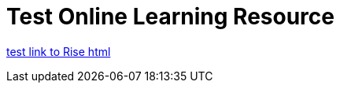:doctitle: Test Online Learning Resource

https://luxtechwriting.com/portfolio/_attachments/test/index.html[test link to Rise html]
